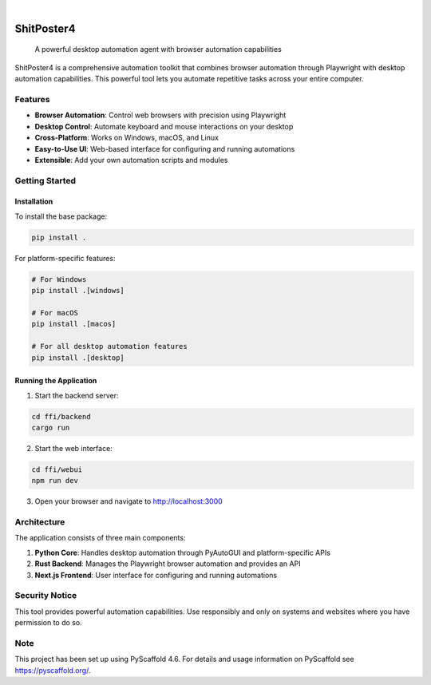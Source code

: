.. These are examples of badges you might want to add to your README:
   please update the URLs accordingly

    .. image:: https://api.cirrus-ci.com/github/<USER>/shitposter4.svg?branch=main
        :alt: Built Status
        :target: https://cirrus-ci.com/github/<USER>/shitposter4
    .. image:: https://readthedocs.org/projects/shitposter4/badge/?version=latest
        :alt: ReadTheDocs
        :target: https://shitposter4.readthedocs.io/en/stable/
    .. image:: https://img.shields.io/coveralls/github/<USER>/shitposter4/main.svg
        :alt: Coveralls
        :target: https://coveralls.io/r/<USER>/shitposter4
    .. image:: https://img.shields.io/pypi/v/shitposter4.svg
        :alt: PyPI-Server
        :target: https://pypi.org/project/shitposter4/
    .. image:: https://img.shields.io/conda/vn/conda-forge/shitposter4.svg
        :alt: Conda-Forge
        :target: https://anaconda.org/conda-forge/shitposter4
    .. image:: https://pepy.tech/badge/shitposter4/month
        :alt: Monthly Downloads
        :target: https://pepy.tech/project/shitposter4
    .. image:: https://img.shields.io/twitter/url/http/shields.io.svg?style=social&label=Twitter
        :alt: Twitter
        :target: https://twitter.com/shitposter4

.. image:: https://img.shields.io/badge/-PyScaffold-005CA0?logo=pyscaffold
    :alt: Project generated with PyScaffold
    :target: https://pyscaffold.org/

|

===========
ShitPoster4
===========


    A powerful desktop automation agent with browser automation capabilities


ShitPoster4 is a comprehensive automation toolkit that combines browser automation through Playwright with desktop automation capabilities. This powerful tool lets you automate repetitive tasks across your entire computer.

Features
========

* **Browser Automation**: Control web browsers with precision using Playwright
* **Desktop Control**: Automate keyboard and mouse interactions on your desktop
* **Cross-Platform**: Works on Windows, macOS, and Linux
* **Easy-to-Use UI**: Web-based interface for configuring and running automations
* **Extensible**: Add your own automation scripts and modules

Getting Started
==============

Installation
-----------

To install the base package:

.. code-block:: bash

    pip install .

For platform-specific features:

.. code-block:: bash

    # For Windows
    pip install .[windows]
    
    # For macOS
    pip install .[macos]
    
    # For all desktop automation features
    pip install .[desktop]

Running the Application
---------------------

1. Start the backend server:

.. code-block:: bash

    cd ffi/backend
    cargo run

2. Start the web interface:

.. code-block:: bash

    cd ffi/webui
    npm run dev

3. Open your browser and navigate to http://localhost:3000

Architecture
===========

The application consists of three main components:

1. **Python Core**: Handles desktop automation through PyAutoGUI and platform-specific APIs
2. **Rust Backend**: Manages the Playwright browser automation and provides an API
3. **Next.js Frontend**: User interface for configuring and running automations

Security Notice
=============

This tool provides powerful automation capabilities. Use responsibly and only on systems and websites where you have permission to do so.

.. _pyscaffold-notes:

Note
====

This project has been set up using PyScaffold 4.6. For details and usage
information on PyScaffold see https://pyscaffold.org/.
